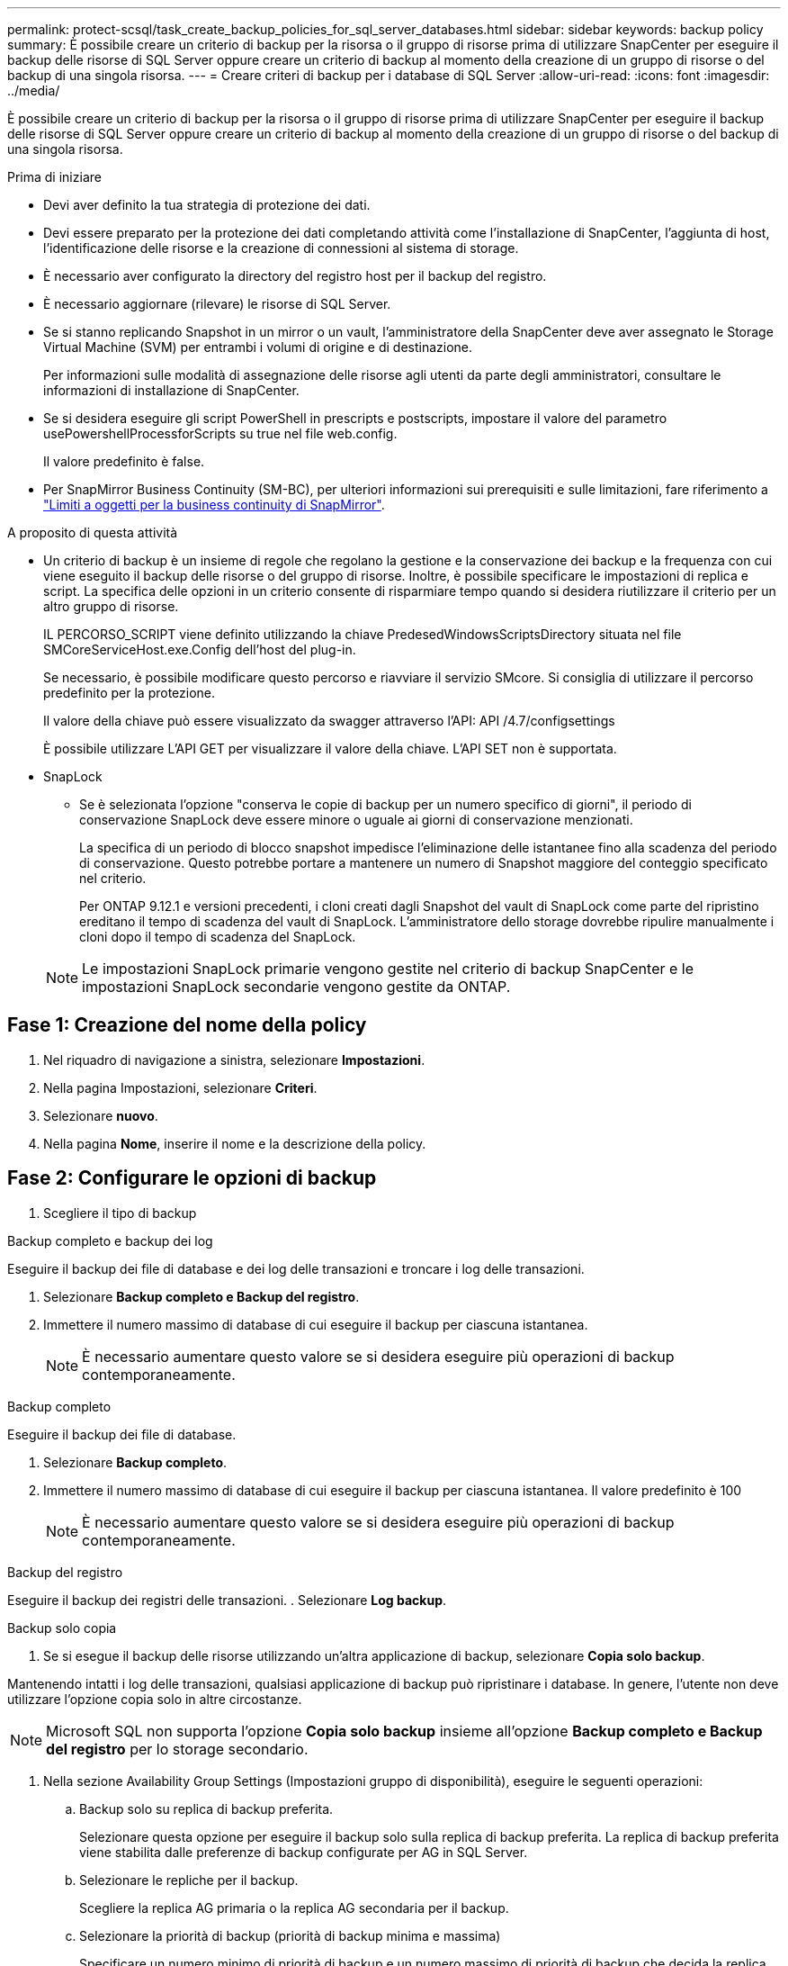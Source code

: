 ---
permalink: protect-scsql/task_create_backup_policies_for_sql_server_databases.html 
sidebar: sidebar 
keywords: backup policy 
summary: È possibile creare un criterio di backup per la risorsa o il gruppo di risorse prima di utilizzare SnapCenter per eseguire il backup delle risorse di SQL Server oppure creare un criterio di backup al momento della creazione di un gruppo di risorse o del backup di una singola risorsa. 
---
= Creare criteri di backup per i database di SQL Server
:allow-uri-read: 
:icons: font
:imagesdir: ../media/


[role="lead"]
È possibile creare un criterio di backup per la risorsa o il gruppo di risorse prima di utilizzare SnapCenter per eseguire il backup delle risorse di SQL Server oppure creare un criterio di backup al momento della creazione di un gruppo di risorse o del backup di una singola risorsa.

.Prima di iniziare
* Devi aver definito la tua strategia di protezione dei dati.
* Devi essere preparato per la protezione dei dati completando attività come l'installazione di SnapCenter, l'aggiunta di host, l'identificazione delle risorse e la creazione di connessioni al sistema di storage.
* È necessario aver configurato la directory del registro host per il backup del registro.
* È necessario aggiornare (rilevare) le risorse di SQL Server.
* Se si stanno replicando Snapshot in un mirror o un vault, l'amministratore della SnapCenter deve aver assegnato le Storage Virtual Machine (SVM) per entrambi i volumi di origine e di destinazione.
+
Per informazioni sulle modalità di assegnazione delle risorse agli utenti da parte degli amministratori, consultare le informazioni di installazione di SnapCenter.

* Se si desidera eseguire gli script PowerShell in prescripts e postscripts, impostare il valore del parametro usePowershellProcessforScripts su true nel file web.config.
+
Il valore predefinito è false.

* Per SnapMirror Business Continuity (SM-BC), per ulteriori informazioni sui prerequisiti e sulle limitazioni, fare riferimento a https://docs.netapp.com/us-en/ontap/smbc/considerations-limits.html#volumes["Limiti a oggetti per la business continuity di SnapMirror"].


.A proposito di questa attività
* Un criterio di backup è un insieme di regole che regolano la gestione e la conservazione dei backup e la frequenza con cui viene eseguito il backup delle risorse o del gruppo di risorse. Inoltre, è possibile specificare le impostazioni di replica e script. La specifica delle opzioni in un criterio consente di risparmiare tempo quando si desidera riutilizzare il criterio per un altro gruppo di risorse.
+
IL PERCORSO_SCRIPT viene definito utilizzando la chiave PredesedWindowsScriptsDirectory situata nel file SMCoreServiceHost.exe.Config dell'host del plug-in.

+
Se necessario, è possibile modificare questo percorso e riavviare il servizio SMcore. Si consiglia di utilizzare il percorso predefinito per la protezione.

+
Il valore della chiave può essere visualizzato da swagger attraverso l'API: API /4.7/configsettings

+
È possibile utilizzare L'API GET per visualizzare il valore della chiave. L'API SET non è supportata.

* SnapLock
+
** Se è selezionata l'opzione "conserva le copie di backup per un numero specifico di giorni", il periodo di conservazione SnapLock deve essere minore o uguale ai giorni di conservazione menzionati.
+
La specifica di un periodo di blocco snapshot impedisce l'eliminazione delle istantanee fino alla scadenza del periodo di conservazione. Questo potrebbe portare a mantenere un numero di Snapshot maggiore del conteggio specificato nel criterio.

+
Per ONTAP 9.12.1 e versioni precedenti, i cloni creati dagli Snapshot del vault di SnapLock come parte del ripristino ereditano il tempo di scadenza del vault di SnapLock. L'amministratore dello storage dovrebbe ripulire manualmente i cloni dopo il tempo di scadenza del SnapLock.

+

NOTE: Le impostazioni SnapLock primarie vengono gestite nel criterio di backup SnapCenter e le impostazioni SnapLock secondarie vengono gestite da ONTAP.







== Fase 1: Creazione del nome della policy

. Nel riquadro di navigazione a sinistra, selezionare *Impostazioni*.
. Nella pagina Impostazioni, selezionare *Criteri*.
. Selezionare *nuovo*.
. Nella pagina *Nome*, inserire il nome e la descrizione della policy.




== Fase 2: Configurare le opzioni di backup

. Scegliere il tipo di backup


[role="tabbed-block"]
====
.Backup completo e backup dei log
--
Eseguire il backup dei file di database e dei log delle transazioni e troncare i log delle transazioni.

. Selezionare *Backup completo e Backup del registro*.
. Immettere il numero massimo di database di cui eseguire il backup per ciascuna istantanea.
+

NOTE: È necessario aumentare questo valore se si desidera eseguire più operazioni di backup contemporaneamente.



--
.Backup completo
--
Eseguire il backup dei file di database.

. Selezionare *Backup completo*.
. Immettere il numero massimo di database di cui eseguire il backup per ciascuna istantanea. Il valore predefinito è 100
+

NOTE: È necessario aumentare questo valore se si desidera eseguire più operazioni di backup contemporaneamente.



--
.Backup del registro
--
Eseguire il backup dei registri delle transazioni. . Selezionare *Log backup*.

--
.Backup solo copia
--
. Se si esegue il backup delle risorse utilizzando un'altra applicazione di backup, selezionare *Copia solo backup*.


Mantenendo intatti i log delle transazioni, qualsiasi applicazione di backup può ripristinare i database. In genere, l'utente non deve utilizzare l'opzione copia solo in altre circostanze.


NOTE: Microsoft SQL non supporta l'opzione *Copia solo backup* insieme all'opzione *Backup completo e Backup del registro* per lo storage secondario.

--
====
. Nella sezione Availability Group Settings (Impostazioni gruppo di disponibilità), eseguire le seguenti operazioni:
+
.. Backup solo su replica di backup preferita.
+
Selezionare questa opzione per eseguire il backup solo sulla replica di backup preferita. La replica di backup preferita viene stabilita dalle preferenze di backup configurate per AG in SQL Server.

.. Selezionare le repliche per il backup.
+
Scegliere la replica AG primaria o la replica AG secondaria per il backup.

.. Selezionare la priorità di backup (priorità di backup minima e massima)
+
Specificare un numero minimo di priorità di backup e un numero massimo di priorità di backup che decida la replica AG per il backup. Ad esempio, è possibile avere una priorità minima di 10 e una priorità massima di 50. In questo caso, tutte le repliche AG con priorità superiore a 10 e inferiore a 50 vengono considerate come backup.

+
Per impostazione predefinita, la priorità minima è 1 e la priorità massima è 100.



+

NOTE: Nelle configurazioni del cluster, i backup vengono conservati in ciascun nodo del cluster in base alle impostazioni di conservazione impostate nel criterio. Se il nodo proprietario di AG cambia, i backup vengono eseguiti in base alle impostazioni di conservazione e i backup del nodo proprietario precedente vengono conservati. La conservazione per AG è applicabile solo a livello di nodo.

. Pianificare la frequenza di backup per questa policy. Specificare il tipo di pianificazione selezionando *on demand*, *Hourly*, *Daily*, *Weekly* o *Monthly*.
+
È possibile selezionare un solo tipo di pianificazione per un criterio.

+
image::../media/backup_settings.gif[Schermata Backup settings (Backup impostazioni).]

+

NOTE: È possibile specificare la pianificazione (data di inizio, data di fine e frequenza) per l'operazione di backup durante la creazione di un gruppo di risorse. Ciò consente di creare gruppi di risorse che condividono la stessa policy e frequenza di backup, ma consente di assegnare diverse pianificazioni di backup a ciascun criterio.

+

NOTE: Se sono previste le 2:00, la programmazione non verrà attivata durante l'ora legale (DST).





== Fase 3: Configurare le impostazioni di conservazione

Nella pagina di conservazione, a seconda del tipo di backup selezionato nella pagina del tipo di backup, eseguire una o più delle seguenti operazioni:

. Nella sezione Impostazioni di conservazione per l'operazione di ripristino aggiornata al minuto, eseguire una delle seguenti operazioni:


[role="tabbed-block"]
====
.Numero specifico di copie
--
Conserva solo un numero specifico di snapshot.

. Selezionare l'opzione *Mantieni backup registro applicabili agli ultimi giorni <number>* e specificare il numero di giorni da conservare. Se ci si avvicina a questo limite, si consiglia di eliminare le copie meno recenti.


--
.Numero specifico di giorni
--
Conservare le copie di backup per un numero specifico di giorni.

. Selezionare l'opzione *Mantieni backup registro applicabili agli ultimi giorni <number> dei backup completi* e specificare il numero di giorni per conservare le copie di backup del registro.


--
====
. Nella sezione *Impostazioni di conservazione backup completo* per le impostazioni di conservazione su richiesta, eseguire le seguenti operazioni:
+
.. Specificare il numero totale di istantanee da conservare
+
... Per specificare il numero di istantanee da conservare, selezionare *totale copie snapshot da conservare*.
... Se il numero di istantanee supera il numero specificato, le istantanee vengono eliminate con le copie meno recenti eliminate per prime.







IMPORTANT: Per impostazione predefinita, il valore del conteggio di conservazione è impostato su 2. Se si imposta il conteggio della conservazione su 1, l'operazione di conservazione potrebbe non riuscire perché il primo Snapshot è il Snapshot di riferimento per la relazione SnapVault fino a quando una snapshot più recente non viene replicata nella destinazione.


NOTE: Il valore massimo di conservazione è 1018 per le risorse su ONTAP 9.4 o versioni successive e 254 per le risorse su ONTAP 9.3 o versioni precedenti. I backup non avranno esito positivo se la conservazione viene impostata su un valore superiore a quello supportato dalla versione di ONTAP sottostante.

. Tempo necessario per conservare le istantanee
+
.. Se si desidera specificare il numero di giorni per i quali si desidera conservare le istantanee prima di eliminarle, selezionare *Mantieni copie snapshot per*.


. Se si desidera specificare il periodo di blocco dell'istantanea, selezionare *periodo di blocco della copia istantanea* e selezionare giorni, mesi o anni.
+
Il periodo di conservazione di SnapLock deve essere inferiore a 100 anni.



. Nella sezione *Impostazioni di conservazione backup completo* per le impostazioni di conservazione oraria, giornaliera, settimanale e mensile, specificare le impostazioni di conservazione per il tipo di pianificazione selezionato nella pagina tipo di backup.
+
.. Specificare il numero totale di istantanee da conservare
+
... Per specificare il numero di istantanee da conservare, selezionare *totale copie snapshot da conservare*. Se il numero di istantanee supera il numero specificato, le istantanee vengono eliminate con le copie meno recenti eliminate per prime.







IMPORTANT: Se si intende attivare la replica SnapVault, è necessario impostare il numero di conservazione su 2 o superiore. Se si imposta il conteggio della conservazione su 1, l'operazione di conservazione potrebbe non riuscire perché il primo Snapshot è il Snapshot di riferimento per la relazione SnapVault fino a quando una snapshot più recente non viene replicata nella destinazione.

. Tempo necessario per conservare le istantanee
+
.. Per specificare il numero di giorni per i quali si desidera conservare le istantanee prima di eliminarle, selezionare *Mantieni copie snapshot per*.


. Se si desidera specificare il periodo di blocco dell'istantanea, selezionare *periodo di blocco della copia istantanea* e selezionare giorni, mesi o anni.
+
Il periodo di conservazione di SnapLock deve essere inferiore a 100 anni.

+
Per impostazione predefinita, la conservazione dell'istantanea del registro è impostata su 7 giorni. Utilizzare il cmdlet Set-SmPolicy per modificare la conservazione dello snapshot di registro.



Questo esempio imposta la conservazione dello snapshot di registro su 2:

.Mostra esempio
[]
====
Set-SmPolicy -policyName 'newpol' -PolicyType 'Backup' -PluginPolicyType 'SCSQL' -sqlbackuptype 'FullBackupAndLogBackup' -RetentionSettings @{BackupType='DATA';ScheduleType='Hourly';RetentionCount=}@{ScheduleType='Hourly Count';Retenth2} ScheduleType='Hourly Count';None=Hourly Count'Hourly='2';Conteggio@{}

====
https://kb.netapp.com/Advice_and_Troubleshooting/Data_Protection_and_Security/SnapCenter/SnapCenter_retains_Snapshot_copies_of_the_database["SnapCenter conserva le copie Snapshot del database"]



== Fase 4: Configurare le impostazioni di replica

. Nella pagina Replication (Replica), specificare la replica nel sistema di storage secondario:


[role="tabbed-block"]
====
.Aggiornare SnapMirror
--
Aggiornare SnapMirror dopo aver creato una copia Snapshot locale.

. Selezionare questa opzione per creare copie mirror dei set di backup su un altro volume (SnapMirror).
+
Questa opzione deve essere abilitata per SnapMirror Business Continuity (SM-BC) o per SnapMirror Sync (SM-S).

+
Durante la replica secondaria, il tempo di scadenza del SnapLock carica il tempo di scadenza del SnapLock primario. Fare clic sul pulsante *Aggiorna* nella pagina topologia per aggiornare il tempo di scadenza SnapLock secondario e primario recuperato da ONTAP.

+
Vedere link:..protect-scsql/task_view_sql_server_backups_and_clones_in_the_topology_page.html["Visualizzare i backup e i cloni di SQL Server nella pagina topologia"].



--
.Aggiornare SnapVault
--
Aggiornare SnapVault dopo aver creato una copia Snapshot.

. Selezionare questa opzione per eseguire la replica del backup disk-to-disk.
+
Durante la replica secondaria, il tempo di scadenza del SnapLock carica il tempo di scadenza del SnapLock primario. Fare clic sul pulsante *Aggiorna* nella pagina topologia per aggiornare il tempo di scadenza SnapLock secondario e primario recuperato da ONTAP.

+
Quando SnapLock è configurato solo sul secondario da ONTAP noto come vault di SnapLock, facendo clic sul pulsante *Aggiorna* nella pagina topologia si aggiorna il periodo di blocco sul secondario recuperato da ONTAP.

+
Per ulteriori informazioni sul vault di SnapLock, vedere https://docs.netapp.com/us-en/ontap/snaplock/commit-snapshot-copies-worm-concept.html["Assegnare le copie Snapshot a WORM su una destinazione del vault"]

+
Vedere link:..protect-scsql/task_view_sql_server_backups_and_clones_in_the_topology_page.html["Visualizzare i backup e i cloni di SQL Server nella pagina topologia"].



--
.Etichetta policy secondaria
--
. Selezionare un'etichetta Snapshot.


A seconda dell'etichetta Snapshot selezionata, ONTAP applica la politica di conservazione Snapshot secondaria corrispondente all'etichetta.


NOTE: Se è stato selezionato *Update SnapMirror dopo la creazione di una copia Snapshot locale*, è possibile specificare l'etichetta del criterio secondario. Tuttavia, se è stato selezionato *Aggiorna SnapVault dopo la creazione di una copia Snapshot locale*, è necessario specificare l'etichetta del criterio secondario.

--
.Numero tentativi di errore
--
. Immettere il numero di tentativi di replica che devono verificarsi prima dell'arresto del processo.


--
====


== Fase 5: Configurare le impostazioni dello script

. Nella pagina script, immettere il percorso e gli argomenti del prespt o del postscript che devono essere eseguiti rispettivamente prima o dopo l'operazione di backup.
+
Ad esempio, è possibile eseguire uno script per aggiornare i trap SNMP, automatizzare gli avvisi e inviare i registri.

+

NOTE: Il percorso prescripts o postscripts non deve includere dischi o condivisioni. Il percorso deve essere relativo al PERCORSO_SCRIPT.

+

NOTE: È necessario configurare il criterio di conservazione SnapMirror in ONTAP in modo che lo storage secondario non raggiunga il limite massimo di Snapshot.





== Fase 6: Configurare le impostazioni di verifica

Nella pagina verifica, attenersi alla seguente procedura:

. Nella sezione Esegui verifica per le seguenti pianificazioni di backup, selezionare la frequenza di pianificazione.
. Nella sezione Opzioni di verifica della coerenza del database, eseguire le seguenti operazioni:
+
.. Limitare la struttura di integrità alla struttura fisica del database (SOLO_FISICA)
+
... Selezionare *Limit the Integrity Structure to Physical Structure of the database (PHYSICAL_ONLY)* (limita la struttura di integrità alla struttura fisica del database) per limitare il controllo dell'integrità alla struttura fisica del database e rilevare pagine lacerate, errori di checksum e guasti hardware comuni che influiscono sul database.


.. Elimina tutti i messaggi informativi (NESSUN INFOMSGS)
+
... Selezionare *Sospendi tutti i messaggi informativi (NO_INFOMSGS)* per eliminare tutti i messaggi informativi. Selezionato per impostazione predefinita.


.. Visualizza tutti i messaggi di errore riportati per oggetto (ALL_ERRORMSGS)
+
... Selezionare *Visualizza tutti i messaggi di errore riportati per oggetto (ALL_ERRORMSGS)* per visualizzare tutti gli errori segnalati per oggetto.


.. Non controllare gli indici non in cluster (NOINDEX)
+
... Selezionare *non selezionare gli indici non cluster (NOINDEX)* se non si desidera controllare gli indici non cluster. Il database SQL Server utilizza Microsoft SQL Server Database Consistency Checker (DBCC) per verificare l'integrità fisica e logica degli oggetti nel database.


.. Limitare i controlli e ottenere i blocchi invece di utilizzare un'istantanea del database interna (TABLOCK)
+
... Selezionare *limita i controlli e ottenere i blocchi invece di utilizzare una copia snapshot del database interno (TABLOCK)* per limitare i controlli e ottenere i blocchi invece di utilizzare un'istantanea del database interna.




. Nella sezione *Log Backup*, selezionare *Verify log backup upon completed* (verifica backup registro al completamento) per verificare il backup del registro al completamento.
. Nella sezione *Verification script settings* (Impostazioni script di verifica), immettere il percorso e gli argomenti del prescrittt o del postscript che devono essere eseguiti rispettivamente prima o dopo l'operazione di verifica.
+

NOTE: Il percorso prescripts o postscripts non deve includere dischi o condivisioni. Il percorso deve essere relativo al PERCORSO_SCRIPT.





== Fase 7: Riepilogo

. Esaminare il riepilogo, quindi selezionare *fine*.

